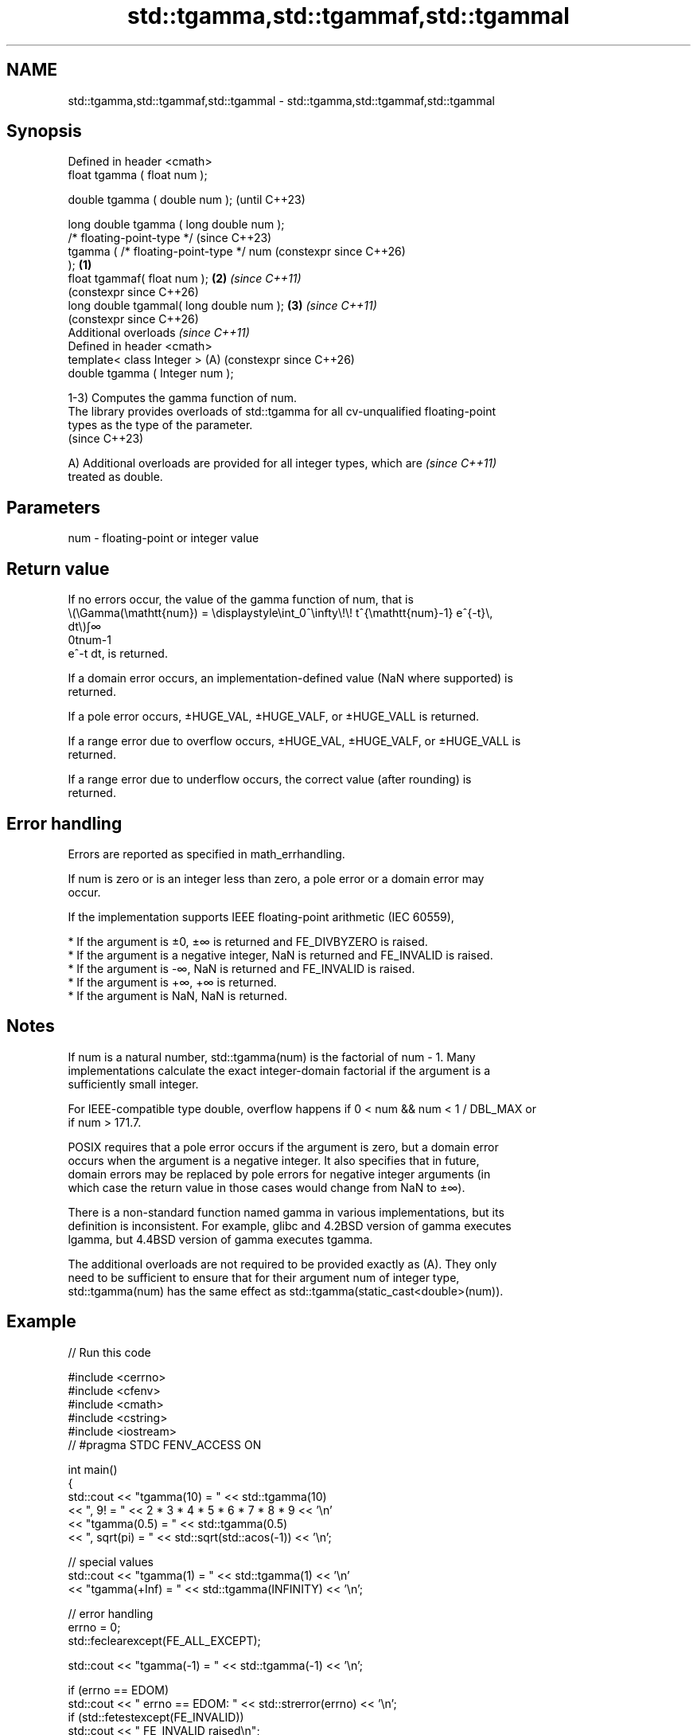 .TH std::tgamma,std::tgammaf,std::tgammal 3 "2024.06.10" "http://cppreference.com" "C++ Standard Libary"
.SH NAME
std::tgamma,std::tgammaf,std::tgammal \- std::tgamma,std::tgammaf,std::tgammal

.SH Synopsis
   Defined in header <cmath>
   float       tgamma ( float num );

   double      tgamma ( double num );                           (until C++23)

   long double tgamma ( long double num );
   /* floating-point-type */                                    (since C++23)
               tgamma ( /* floating-point-type */ num           (constexpr since C++26)
   );                                                   \fB(1)\fP
   float       tgammaf( float num );                        \fB(2)\fP \fI(since C++11)\fP
                                                                (constexpr since C++26)
   long double tgammal( long double num );                  \fB(3)\fP \fI(since C++11)\fP
                                                                (constexpr since C++26)
   Additional overloads \fI(since C++11)\fP
   Defined in header <cmath>
   template< class Integer >                                (A) (constexpr since C++26)
   double      tgamma ( Integer num );

   1-3) Computes the gamma function of num.
   The library provides overloads of std::tgamma for all cv-unqualified floating-point
   types as the type of the parameter.
   (since C++23)

   A) Additional overloads are provided for all integer types, which are  \fI(since C++11)\fP
   treated as double.

.SH Parameters

   num - floating-point or integer value

.SH Return value

   If no errors occur, the value of the gamma function of num, that is
   \\(\\Gamma(\\mathtt{num}) = \\displaystyle\\int_0^\\infty\\!\\! t^{\\mathtt{num}-1} e^{-t}\\,
   dt\\)∫∞
   0tnum-1
   e^-t dt, is returned.

   If a domain error occurs, an implementation-defined value (NaN where supported) is
   returned.

   If a pole error occurs, ±HUGE_VAL, ±HUGE_VALF, or ±HUGE_VALL is returned.

   If a range error due to overflow occurs, ±HUGE_VAL, ±HUGE_VALF, or ±HUGE_VALL is
   returned.

   If a range error due to underflow occurs, the correct value (after rounding) is
   returned.

.SH Error handling

   Errors are reported as specified in math_errhandling.

   If num is zero or is an integer less than zero, a pole error or a domain error may
   occur.

   If the implementation supports IEEE floating-point arithmetic (IEC 60559),

     * If the argument is ±0, ±∞ is returned and FE_DIVBYZERO is raised.
     * If the argument is a negative integer, NaN is returned and FE_INVALID is raised.
     * If the argument is -∞, NaN is returned and FE_INVALID is raised.
     * If the argument is +∞, +∞ is returned.
     * If the argument is NaN, NaN is returned.

.SH Notes

   If num is a natural number, std::tgamma(num) is the factorial of num - 1. Many
   implementations calculate the exact integer-domain factorial if the argument is a
   sufficiently small integer.

   For IEEE-compatible type double, overflow happens if 0 < num && num < 1 / DBL_MAX or
   if num > 171.7.

   POSIX requires that a pole error occurs if the argument is zero, but a domain error
   occurs when the argument is a negative integer. It also specifies that in future,
   domain errors may be replaced by pole errors for negative integer arguments (in
   which case the return value in those cases would change from NaN to ±∞).

   There is a non-standard function named gamma in various implementations, but its
   definition is inconsistent. For example, glibc and 4.2BSD version of gamma executes
   lgamma, but 4.4BSD version of gamma executes tgamma.

   The additional overloads are not required to be provided exactly as (A). They only
   need to be sufficient to ensure that for their argument num of integer type,
   std::tgamma(num) has the same effect as std::tgamma(static_cast<double>(num)).

.SH Example


// Run this code

 #include <cerrno>
 #include <cfenv>
 #include <cmath>
 #include <cstring>
 #include <iostream>
 // #pragma STDC FENV_ACCESS ON

 int main()
 {
     std::cout << "tgamma(10) = " << std::tgamma(10)
               << ", 9! = " << 2 * 3 * 4 * 5 * 6 * 7 * 8 * 9 << '\\n'
               << "tgamma(0.5) = " << std::tgamma(0.5)
               << ", sqrt(pi) = " << std::sqrt(std::acos(-1)) << '\\n';

     // special values
     std::cout << "tgamma(1) = " << std::tgamma(1) << '\\n'
               << "tgamma(+Inf) = " << std::tgamma(INFINITY) << '\\n';

     // error handling
     errno = 0;
     std::feclearexcept(FE_ALL_EXCEPT);

     std::cout << "tgamma(-1) = " << std::tgamma(-1) << '\\n';

     if (errno == EDOM)
         std::cout << "    errno == EDOM: " << std::strerror(errno) << '\\n';
     if (std::fetestexcept(FE_INVALID))
         std::cout << "    FE_INVALID raised\\n";
 }

.SH Possible output:

 tgamma\fB(10)\fP = 362880, 9! = 362880
 tgamma(0.5) = 1.77245, sqrt(pi) = 1.77245
 tgamma\fB(1)\fP = 1
 tgamma(+Inf) = inf
 tgamma(-1) = nan
     errno == EDOM: Numerical argument out of domain
     FE_INVALID raised

.SH See also

   lgamma
   lgammaf
   lgammal natural logarithm of the gamma function
   \fI(C++11)\fP \fI(function)\fP
   \fI(C++11)\fP
   \fI(C++11)\fP
   beta
   betaf
   betal   beta function
   \fI(C++17)\fP \fI(function)\fP
   \fI(C++17)\fP
   \fI(C++17)\fP
   C documentation for
   tgamma

.SH External links

   Weisstein, Eric W. "Gamma Function." From MathWorld — A Wolfram Web Resource.
